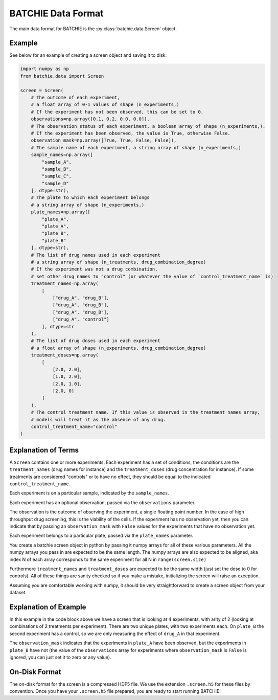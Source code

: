 .. _data-format:

BATCHIE Data Format
===================

The main data format for BATCHIE is the :py:class:`batchie.data.Screen` object.

Example
-------

See below for an example of creating a screen object and saving it to disk:

.. code-block:: python

    import numpy as np
    from batchie.data import Screen

    screen = Screen(
        # The outcome of each experiment,
        # a float array of 0-1 values of shape (n_experiments,)
        # If the experiment has not been observed, this can be set to 0.
        observations=np.array([0.1, 0.2, 0.0, 0.0]),
        # The observation status of each experiment, a boolean array of shape (n_experiments,).
        # If the experiment has been observed, the value is True, otherwise False.
        observation_mask=np.array([True, True, False, False]),
        # The sample name of each experiment, a string array of shape (n_experiments,)
        sample_names=np.array([
            "sample_A",
            "sample_B",
            "sample_C",
            "sample_D"
        ], dtype=str),
        # The plate to which each experiment belongs
        # a string array of shape (n_experiments,)
        plate_names=np.array([
            "plate_A",
            "plate_A",
            "plate_B",
            "plate_B"
        ], dtype=str),
        # The list of drug names used in each experiment
        # a string array of shape (n_treatments, drug_combination_degree)
        # If the experiment was not a drug combination,
        # set other drug names to "control" (or whatever the value of `control_treatment_name` is)
        treatment_names=np.array(
            [
                ["drug_A", "drug_B"],
                ["drug_A", "drug_B"],
                ["drug_A", "drug_B"],
                ["drug_A", "control"]
            ], dtype=str
        ),
        # The list of drug doses used in each experiment
        # a float array of shape (n_experiments, drug_combination_degree)
        treatment_doses=np.array(
            [
                [2.0, 2.0],
                [1.0, 2.0],
                [2.0, 1.0],
                [2.0, 0]
            ]
        ),
        # The control treatment name. If this value is observed in the treatment_names array,
        # models will treat it as the absence of any drug.
        control_treatment_name="control"
    )


Explanation of Terms
--------------------

A ``Screen`` contains one or more experiments. Each experiment has a set of conditions,
the conditions are the ``treatment_names`` (drug names for instance) and
the ``treatment_doses`` (drug concentration for instance). If some treatments are considered "controls"
or to have no effect, they should be equal to the indicated ``control_treatment_name``.

Each experiment is on a particular sample, indicated by the ``sample_names``.

Each experiment has an optional observation, passed via the ``observations`` parameter.

The observation is the outcome of observing the experiment, a single floating point number.
In the case of high throughput drug screening, this is the viability of the cells.
If the experiment has no observation yet, then you can indicate that by passing an ``observation_mask``
with ``False`` values for the experiments that have no observation yet.

Each experiment belongs to a particular plate, passed via the ``plate_names`` parameter.

You create a batchie screen object in python by passing it numpy arrays for all of these various parameters.
All the numpy arrays you pass in are expected to be the same length.
The numpy arrays are also expected to be aligned, aka index N of each array
corresponds to the same experiment for all N in ``range(screen.size)``

Furthermore ``treatment_names`` and ``treatment_doses`` are expected to be the same width (just set the dose to 0 for controls).
All of these things are sanity checked so if you make a mistake, initializing the screen will raise an exception.

Assuming you are comfortable working with numpy, it should be very straightforward to create a screen object from your dataset.

Explanation of Example
----------------------

In this example in the code block above we have a screen that is looking at 4 experiments, with arity of 2 (looking at combinations of
2 treatments per experiment). There are two unique plates, with two experiments each. On ``plate_B`` the second experiment
has a control, so we are only measuring the effect of ``drug_A`` in that experiment.

The ``observation_mask`` indicates that the experiments in ``plate_A`` have been observed, but the experiments in ``plate_B``
have not (the value of the ``observations`` array for experiments where ``observation_mask`` is ``False`` is ignored,
you can just set it to zero or any value).

On-Disk Format
--------------

The on-disk format for the screen is a compressed HDF5 file.
We use the extension ``.screen.h5`` for these files by convention. Once you have your ``.screen.h5`` file prepared,
you are ready to start running BATCHIE!

